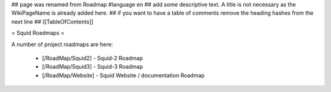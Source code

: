 ## page was renamed from Roadmap
#language en
## add some descriptive text. A title is not necessary as the WikiPageName is already added here.
## if you want to have a table of comments remove the heading hashes from the next line
## [[TableOfContents]]

= Squid Roadmaps =

A number of project roadmaps are here:

 * [/RoadMap/Squid2] - Squid-2 Roadmap
 * [/RoadMap/Squid3] - Squid-3 Roadmap
 * [/RoadMap/Website] - Squid Website / documentation Roadmap
